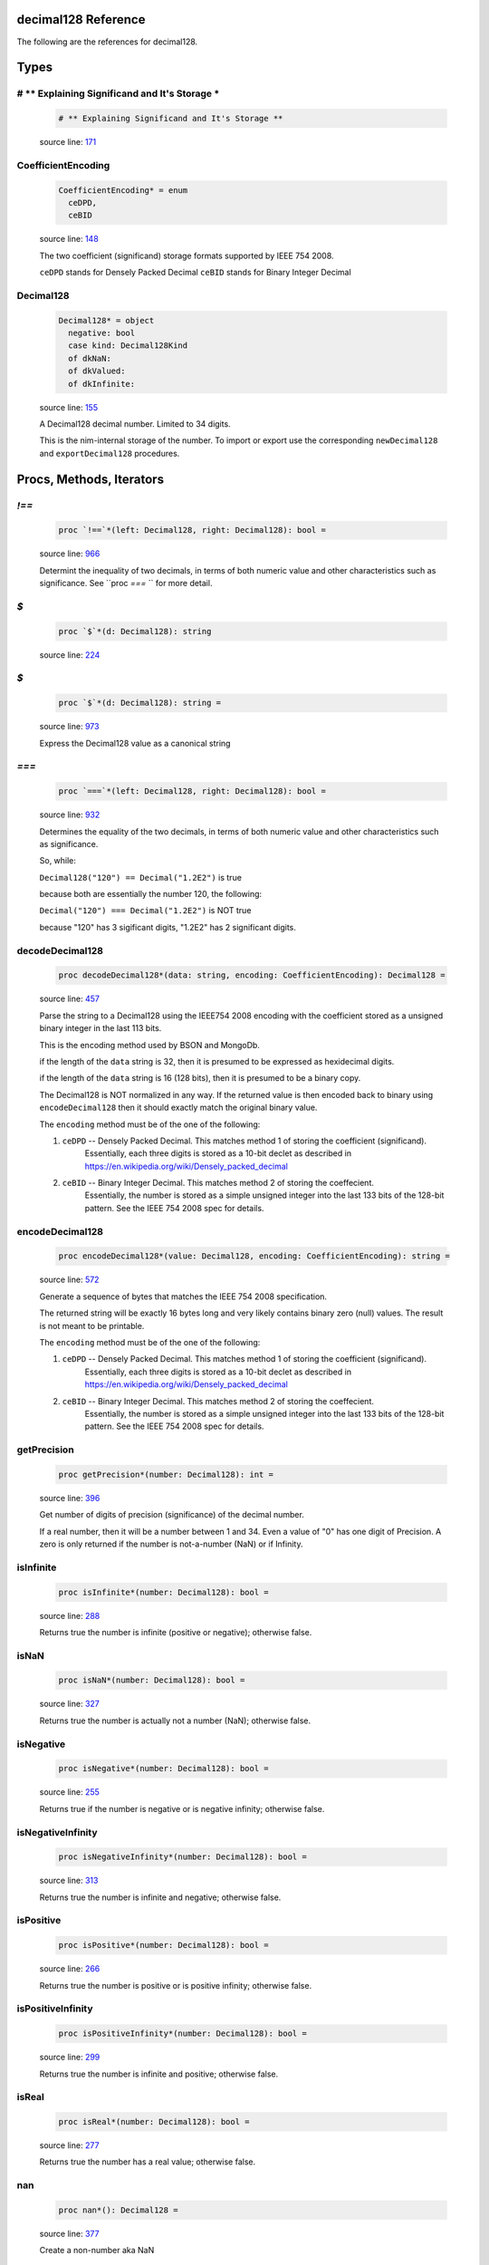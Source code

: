 decimal128 Reference
==============================================================================

The following are the references for decimal128.



Types
=====



.. _# ** Explaining Significand and It's Storage *.type:
# ** Explaining Significand and It's Storage *
---------------------------------------------------------

    .. code:: nim

        # ** Explaining Significand and It's Storage **


    source line: `171 <../src/decimal128.nim#L171>`__



.. _CoefficientEncoding.type:
CoefficientEncoding
---------------------------------------------------------

    .. code:: nim

        CoefficientEncoding* = enum
          ceDPD,
          ceBID


    source line: `148 <../src/decimal128.nim#L148>`__

    The two coefficient (significand) storage formats supported by IEEE 754 2008.
    
    ``ceDPD`` stands for Densely Packed Decimal
    ``ceBID`` stands for Binary Integer Decimal


.. _Decimal128.type:
Decimal128
---------------------------------------------------------

    .. code:: nim

        Decimal128* = object
          negative: bool
          case kind: Decimal128Kind
          of dkNaN:
          of dkValued:
          of dkInfinite:


    source line: `155 <../src/decimal128.nim#L155>`__

    A Decimal128 decimal number. Limited to 34 digits.
    
    This is the nim-internal storage of the number. To import or export
    use the corresponding ``newDecimal128`` and ``exportDecimal128`` procedures.






Procs, Methods, Iterators
=========================


.. _`!==`.p:
`!==`
---------------------------------------------------------

    .. code:: nim

        proc `!==`*(left: Decimal128, right: Decimal128): bool =

    source line: `966 <../src/decimal128.nim#L966>`__

    Determint the inequality of two decimals, in terms of both numeric value
    and other characteristics such as significance. See ``proc `===` `` for
    more detail.


.. _`$`.p:
`$`
---------------------------------------------------------

    .. code:: nim

        proc `$`*(d: Decimal128): string

    source line: `224 <../src/decimal128.nim#L224>`__



.. _`$`.p:
`$`
---------------------------------------------------------

    .. code:: nim

        proc `$`*(d: Decimal128): string =

    source line: `973 <../src/decimal128.nim#L973>`__

    Express the Decimal128 value as a canonical string


.. _`===`.p:
`===`
---------------------------------------------------------

    .. code:: nim

        proc `===`*(left: Decimal128, right: Decimal128): bool =

    source line: `932 <../src/decimal128.nim#L932>`__

    Determines the equality of the two decimals, in terms of both
    numeric value and other characteristics such as significance.
    
    So, while:
    
    ``Decimal128("120") == Decimal("1.2E2")`` is true
    
    because both are essentially the number 120, the following:
    
    ``Decimal("120") === Decimal("1.2E2")`` is NOT true
    
    because "120" has 3 sigificant digits, "1.2E2" has 2 significant digits.


.. _decodeDecimal128.p:
decodeDecimal128
---------------------------------------------------------

    .. code:: nim

        proc decodeDecimal128*(data: string, encoding: CoefficientEncoding): Decimal128 =

    source line: `457 <../src/decimal128.nim#L457>`__

    Parse the string to a Decimal128 using the IEEE754 2008 encoding with
    the coefficient stored as a unsigned binary integer in the last 113 bits.
    
    This is the encoding method used by BSON and MongoDb.
    
    if the length of the ``data`` string is 32, then it is presumed to be expressed
    as hexidecimal digits.
    
    if the length of the ``data`` string is 16 (128 bits), then it is presumed
    to be a binary copy.
    
    The Decimal128 is NOT normalized in any way. If the returned value is then
    encoded back to binary using ``encodeDecimal128`` then it should exactly match the
    original binary value.
    
    The ``encoding`` method must be of the one of the following:
    
    1. ``ceDPD`` -- Densely Packed Decimal. This matches method 1 of storing the coefficient (significand).
        Essentially, each three digits is stored as a 10-bit declet as described in
        https://en.wikipedia.org/wiki/Densely_packed_decimal
    2. ``ceBID`` -- Binary Integer Decimal. This matches method 2 of storing the coeffecient.
        Essentially, the number is stored as a simple unsigned integer into the last
        133 bits of the 128-bit pattern. See the IEEE 754 2008 spec for details.


.. _encodeDecimal128.p:
encodeDecimal128
---------------------------------------------------------

    .. code:: nim

        proc encodeDecimal128*(value: Decimal128, encoding: CoefficientEncoding): string =

    source line: `572 <../src/decimal128.nim#L572>`__

    Generate a sequence of bytes that matches the IEEE 754 2008 specification.
    
    The returned string will be exactly 16 bytes long and very likely contains
    binary zero (null) values. The result is not meant to be printable.
    
    The ``encoding`` method must be of the one of the following:
    
    1. ``ceDPD`` -- Densely Packed Decimal. This matches method 1 of storing the coefficient (significand).
        Essentially, each three digits is stored as a 10-bit declet as described in
        https://en.wikipedia.org/wiki/Densely_packed_decimal
    2. ``ceBID`` -- Binary Integer Decimal. This matches method 2 of storing the coeffecient.
        Essentially, the number is stored as a simple unsigned integer into the last
        133 bits of the 128-bit pattern. See the IEEE 754 2008 spec for details.


.. _getPrecision.p:
getPrecision
---------------------------------------------------------

    .. code:: nim

        proc getPrecision*(number: Decimal128): int =

    source line: `396 <../src/decimal128.nim#L396>`__

    Get number of digits of precision (significance) of the decimal number.
    
    If a real number, then it will be a number between 1 and 34. Even a value of "0" has
    one digit of Precision.
    A zero is only returned if the number is not-a-number (NaN) or if Infinity.


.. _isInfinite.p:
isInfinite
---------------------------------------------------------

    .. code:: nim

        proc isInfinite*(number: Decimal128): bool =

    source line: `288 <../src/decimal128.nim#L288>`__

    Returns true the number is infinite (positive or negative); otherwise false.


.. _isNaN.p:
isNaN
---------------------------------------------------------

    .. code:: nim

        proc isNaN*(number: Decimal128): bool =

    source line: `327 <../src/decimal128.nim#L327>`__

    Returns true the number is actually not a number (NaN); otherwise false.


.. _isNegative.p:
isNegative
---------------------------------------------------------

    .. code:: nim

        proc isNegative*(number: Decimal128): bool =

    source line: `255 <../src/decimal128.nim#L255>`__

    Returns true if the number is negative or is negative infinity; otherwise false.


.. _isNegativeInfinity.p:
isNegativeInfinity
---------------------------------------------------------

    .. code:: nim

        proc isNegativeInfinity*(number: Decimal128): bool =

    source line: `313 <../src/decimal128.nim#L313>`__

    Returns true the number is infinite and negative; otherwise false.


.. _isPositive.p:
isPositive
---------------------------------------------------------

    .. code:: nim

        proc isPositive*(number: Decimal128): bool =

    source line: `266 <../src/decimal128.nim#L266>`__

    Returns true the number is positive or is positive infinity; otherwise false.


.. _isPositiveInfinity.p:
isPositiveInfinity
---------------------------------------------------------

    .. code:: nim

        proc isPositiveInfinity*(number: Decimal128): bool =

    source line: `299 <../src/decimal128.nim#L299>`__

    Returns true the number is infinite and positive; otherwise false.


.. _isReal.p:
isReal
---------------------------------------------------------

    .. code:: nim

        proc isReal*(number: Decimal128): bool =

    source line: `277 <../src/decimal128.nim#L277>`__

    Returns true the number has a real value; otherwise false.


.. _nan.p:
nan
---------------------------------------------------------

    .. code:: nim

        proc nan*(): Decimal128 =

    source line: `377 <../src/decimal128.nim#L377>`__

    Create a non-number aka NaN


.. _newDecimal128.p:
newDecimal128
---------------------------------------------------------

    .. code:: nim

        proc newDecimal128*(str: string): Decimal128 =

    source line: `622 <../src/decimal128.nim#L622>`__

    convert a string containing a decimal number to Decimal128
    
    A few parsing rules:
    
    * leading whitespace or invalid characters are ignored.
    * invalid characters stop the conversion at that point.
    * underscores (_) are ignored
    * commas (,) are ignored
    * only one period is expected.
    * case is ignored
    
    The string can contain one of the following:
    
    1. ``"Infinity"`` or ``"-Infinity"`` for positive/negative infinity.
       This can also be ``"+Infinity"`` or anything that starts with "inf"
    2. ``"NaN"`` for a Not-A-Number designation.
    3. Any simple decimal number, such as ``"12.34223"``.
    4. Any simple integer, such as ``"38923"`` or ``"-0236"``.
    5. Any number in scientific notation using ``E`` as a prefix for the exponent.
       Examples: ``"-1423E+3"`` or ``"3.2232E-20"``.
    


.. _newDecimal128.p:
newDecimal128
---------------------------------------------------------

    .. code:: nim

        proc newDecimal128*(value: float): Decimal128 =

    source line: `850 <../src/decimal128.nim#L850>`__

    Convert a 64-bit floating point number to Decimal128


.. _newDecimal128.p:
newDecimal128
---------------------------------------------------------

    .. code:: nim

        proc newDecimal128*(value: int, precision: int): Decimal128 =

    source line: `827 <../src/decimal128.nim#L827>`__

    Convert an integer to Decimal128
    
    Because there is nothing "intrisic" to a binary integer to determine
    precision, a precision parameter *must* be passed.


.. _repr.p:
repr
---------------------------------------------------------

    .. code:: nim

        proc repr*(d: Decimal128): string =

    source line: `226 <../src/decimal128.nim#L226>`__



.. _toFloat.p:
toFloat
---------------------------------------------------------

    .. code:: nim

        proc toFloat*(value: Decimal128): float =

    source line: `909 <../src/decimal128.nim#L909>`__

    Return the floating point equivalent of a decimal.
    
    Please keep in mind that a decimal number can store numbers not possible in binary
    so it is possible this conversion will introduce rounding and conversion
    errors.


.. _toInt.p:
toInt
---------------------------------------------------------

    .. code:: nim

        proc toInt*(value: Decimal128): int =

    source line: `886 <../src/decimal128.nim#L886>`__

    Return the integer part of a decimal as an int.
    
    This function truncates rather than rounds. So "1.6" will return an integer of
    1 not 2.
    
    If the integer part will not fit into a Nim integer, then
    an OverflowError error is raised.


.. _zero.p:
zero
---------------------------------------------------------

    .. code:: nim

        proc zero*(): Decimal128 =

    source line: `369 <../src/decimal128.nim#L369>`__

    Create a Decimal128 value of positive zero







Table Of Contents
=================

1. `Introduction to decimal128 <https://github.com/JohnAD/decimal128>`__
2. Appendices

    A. `decimal128 Reference <decimal128-ref.rst>`__
